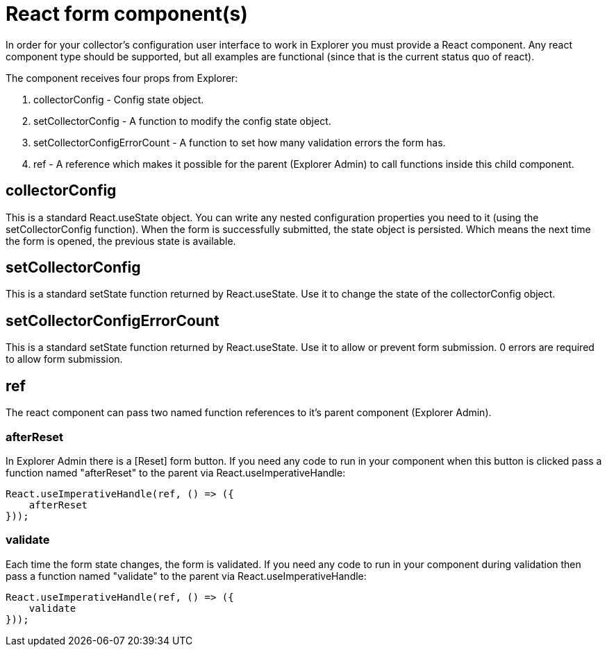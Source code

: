 = React form component(s)

In order for your collector's configuration user interface to work in Explorer you must provide a React component.
Any react component type should be supported, but all examples are functional (since that is the current status quo of react).

The component receives four props from Explorer:

. collectorConfig - Config state object.
. setCollectorConfig - A function to modify the config state object.
. setCollectorConfigErrorCount - A function to set how many validation errors the form has.
. ref - A reference which makes it possible for the parent (Explorer Admin) to call functions inside this child component.

== collectorConfig

This is a standard React.useState object. You can write any nested configuration properties you need to it (using the setCollectorConfig function). When the form is successfully submitted, the state object is persisted. Which means the next time the form is opened, the previous state is available.

== setCollectorConfig

This is a standard setState function returned by React.useState. Use it to change the state of the collectorConfig object.

== setCollectorConfigErrorCount

This is a standard setState function returned by React.useState. Use it to allow or prevent form submission. 0 errors are required to allow form submission.

== ref

The react component can pass two named function references to it's parent component (Explorer Admin).

=== afterReset

In Explorer Admin there is a [Reset] form button. If you need any code to run in your component when this button is clicked pass a function named "afterReset" to the parent via React.useImperativeHandle:

[source,typescript]
----
React.useImperativeHandle(ref, () => ({
    afterReset
}));
----

=== validate

Each time the form state changes, the form is validated. If you need any code to run in your component during validation then pass a function named "validate" to the parent via React.useImperativeHandle:

[source,typescript]
----
React.useImperativeHandle(ref, () => ({
    validate
}));
----
